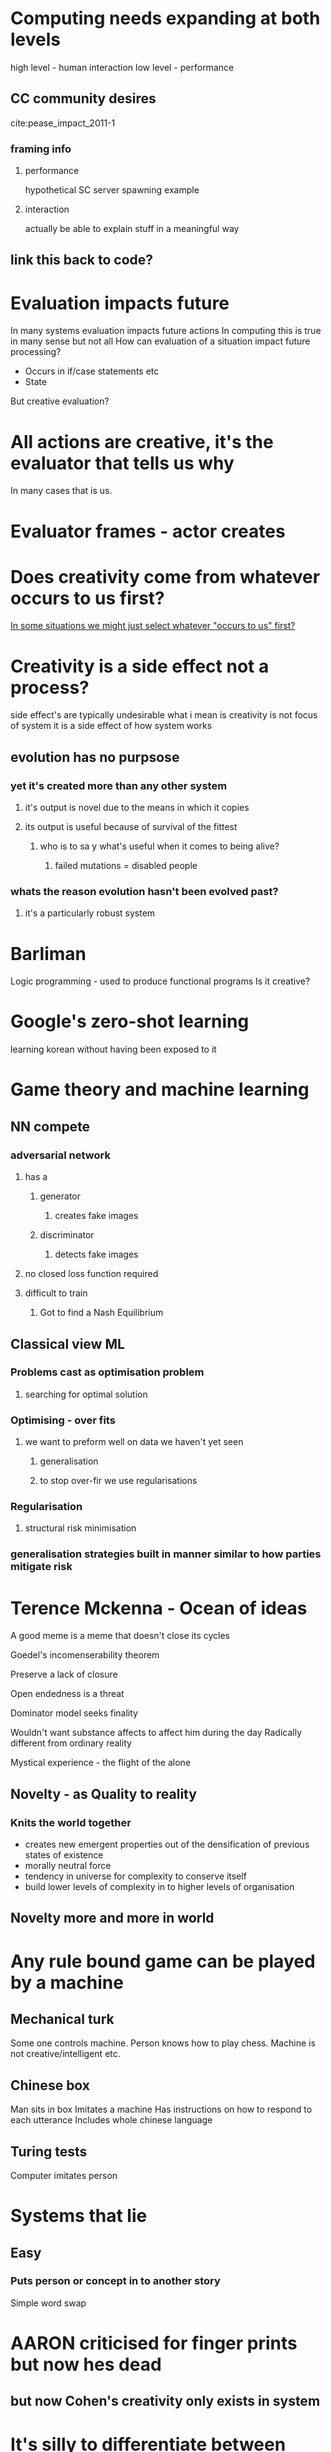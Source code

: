 #+STARTUP: hidestars indent
* Computing needs expanding at both levels
high level - human interaction
low level - performance 


** CC community desires
cite:pease_impact_2011-1
*** framing info 
**** performance
 hypothetical SC server spawning example
**** interaction
actually be able to explain stuff in a meaningful way

** link this back to code?
* Evaluation impacts future
  :LOGBOOK:
  CLOCK: [2016-10-21 Fri 20:12]--[2016-10-21 Fri 20:12] =>  0:00
  :END:
  
In many systems evaluation impacts future actions
In computing this is true in many sense but not all
How can evaluation of a situation impact future processing?
- Occurs in if/case statements etc
- State

But creative evaluation?
* All actions are creative, it's the evaluator that tells us why
In many cases that is us.
* Evaluator frames - actor creates
* Does creativity come from whatever occurs to us first?
[[file:~/Dropbox/org/concepts.org::*In%20some%20situations%20we%20might%20just%20select%20whatever%20"occurs%20to%20us"%20first?][In some situations we might just select whatever "occurs to us" first?]]
* Creativity is a side effect not a process?
side effect's are typically undesirable
what i mean is creativity is not focus of system
it is a side effect of how system works
** evolution has no purpsose
*** yet it's *created* more than any other system
**** it's output is novel due to the means in which it copies
**** its output is useful because of survival of the fittest
***** who is to sa y what's useful when it comes to being alive?
****** failed mutations = disabled people
*** whats the reason evolution hasn't been evolved past?
**** it's a particularly robust system
* Barliman

Logic programming - used to produce functional programs
Is it creative?
* Google's zero-shot learning

learning korean without having been exposed to it
* Game theory and machine learning

** NN compete

*** adversarial network
**** has a 
***** generator

****** creates fake images

***** discriminator

****** detects fake images

**** no closed loss function required

**** difficult to train

***** Got to find a Nash Equilibrium

** Classical view ML

*** Problems cast as optimisation problem

**** searching for optimal solution

*** Optimising - over fits

**** we want to preform well on data we haven't yet seen

***** generalisation

***** to stop over-fir we use regularisations

*** Regularisation

**** structural risk minimisation

*** generalisation strategies built in manner similar to how parties mitigate risk
* Terence Mckenna - Ocean of ideas

A good meme is a meme that doesn't close its cycles

Goedel's incomenserability theorem

Preserve a lack of closure

Open endedness is a threat

Dominator model seeks finality

Wouldn't want substance affects to affect him during the day
Radically different from ordinary reality


Mystical experience - the flight of the alone


** Novelty - as Quality to reality 

*** Knits the world together
- creates new emergent properties out of the densification of previous states of existence
- morally neutral force
- tendency in universe for complexity to conserve itself
- build lower levels of complexity in to higher levels of organisation


** Novelty more and more in world
* Any rule bound game can be played by a machine
** Mechanical turk

Some one controls machine.
Person knows how to play chess.
Machine is not creative/intelligent etc.

** Chinese box

Man sits in box
Imitates a machine
Has instructions on how to respond to each utterance
Includes whole chinese language

** Turing tests 
Computer imitates person

* Systems that lie

** Easy 

*** Puts person or concept in to another story

Simple word swap
* AARON criticised for finger prints but now hes dead
** but now Cohen's creativity only exists in system
* It's silly to differentiate between process and artefact since processes are artefacts?

[[file:~/Dropbox/org/cce.org::*highlight%20deficiencies%20in%20artefact%20only%20based%20assessment][highlight deficiencies in artefact only based assessment]]
